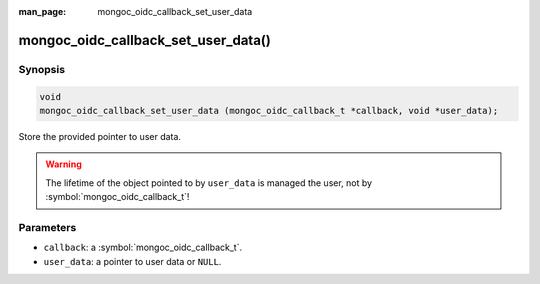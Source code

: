 :man_page: mongoc_oidc_callback_set_user_data

mongoc_oidc_callback_set_user_data()
====================================

Synopsis
--------

.. code-block:: c

  void
  mongoc_oidc_callback_set_user_data (mongoc_oidc_callback_t *callback, void *user_data);

Store the provided pointer to user data.

.. warning::

    The lifetime of the object pointed to by ``user_data`` is managed the user, not by :symbol:`mongoc_oidc_callback_t`!

Parameters
----------

* ``callback``: a :symbol:`mongoc_oidc_callback_t`.
* ``user_data``: a pointer to user data or ``NULL``.

.. seealso::

  - :symbol:`mongoc_oidc_callback_t`
  - :symbol:`mongoc_oidc_callback_get_user_data()`
